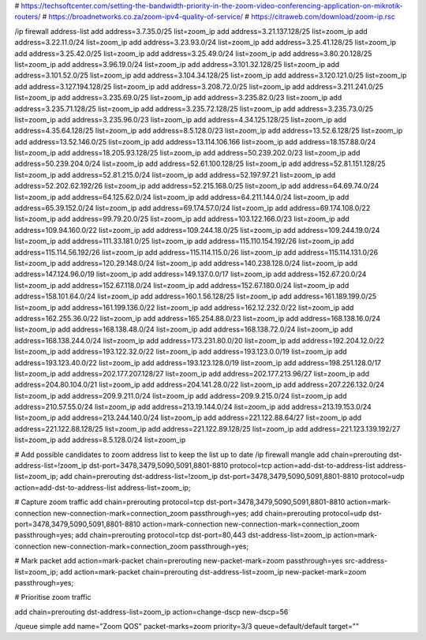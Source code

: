 # https://techsoftcenter.com/setting-the-bandwidth-priority-in-the-zoom-video-conferencing-application-on-mikrotik-routers/
# https://broadnetworks.co.za/zoom-ipv4-quality-of-service/
# https://citraweb.com/download/zoom-ip.rsc

/ip firewall address-list
add address=3.7.35.0/25 list=zoom_ip
add address=3.21.137.128/25 list=zoom_ip
add address=3.22.11.0/24 list=zoom_ip
add address=3.23.93.0/24 list=zoom_ip
add address=3.25.41.128/25 list=zoom_ip
add address=3.25.42.0/25 list=zoom_ip
add address=3.25.49.0/24 list=zoom_ip
add address=3.80.20.128/25 list=zoom_ip
add address=3.96.19.0/24 list=zoom_ip
add address=3.101.32.128/25 list=zoom_ip
add address=3.101.52.0/25 list=zoom_ip
add address=3.104.34.128/25 list=zoom_ip
add address=3.120.121.0/25 list=zoom_ip
add address=3.127.194.128/25 list=zoom_ip
add address=3.208.72.0/25 list=zoom_ip
add address=3.211.241.0/25 list=zoom_ip
add address=3.235.69.0/25 list=zoom_ip
add address=3.235.82.0/23 list=zoom_ip
add address=3.235.71.128/25 list=zoom_ip
add address=3.235.72.128/25 list=zoom_ip
add address=3.235.73.0/25 list=zoom_ip
add address=3.235.96.0/23 list=zoom_ip
add address=4.34.125.128/25 list=zoom_ip
add address=4.35.64.128/25 list=zoom_ip
add address=8.5.128.0/23 list=zoom_ip
add address=13.52.6.128/25 list=zoom_ip
add address=13.52.146.0/25 list=zoom_ip
add address=13.114.106.166 list=zoom_ip
add address=18.157.88.0/24 list=zoom_ip
add address=18.205.93.128/25 list=zoom_ip
add address=50.239.202.0/23 list=zoom_ip
add address=50.239.204.0/24 list=zoom_ip
add address=52.61.100.128/25 list=zoom_ip
add address=52.81.151.128/25 list=zoom_ip
add address=52.81.215.0/24 list=zoom_ip
add address=52.197.97.21 list=zoom_ip
add address=52.202.62.192/26 list=zoom_ip
add address=52.215.168.0/25 list=zoom_ip
add address=64.69.74.0/24 list=zoom_ip
add address=64.125.62.0/24 list=zoom_ip
add address=64.211.144.0/24 list=zoom_ip
add address=65.39.152.0/24 list=zoom_ip
add address=69.174.57.0/24 list=zoom_ip
add address=69.174.108.0/22 list=zoom_ip
add address=99.79.20.0/25 list=zoom_ip
add address=103.122.166.0/23 list=zoom_ip
add address=109.94.160.0/22 list=zoom_ip
add address=109.244.18.0/25 list=zoom_ip
add address=109.244.19.0/24 list=zoom_ip
add address=111.33.181.0/25 list=zoom_ip
add address=115.110.154.192/26 list=zoom_ip
add address=115.114.56.192/26 list=zoom_ip
add address=115.114.115.0/26 list=zoom_ip
add address=115.114.131.0/26 list=zoom_ip
add address=120.29.148.0/24 list=zoom_ip
add address=140.238.128.0/24 list=zoom_ip
add address=147.124.96.0/19 list=zoom_ip
add address=149.137.0.0/17 list=zoom_ip
add address=152.67.20.0/24 list=zoom_ip
add address=152.67.118.0/24 list=zoom_ip
add address=152.67.180.0/24 list=zoom_ip
add address=158.101.64.0/24 list=zoom_ip
add address=160.1.56.128/25 list=zoom_ip
add address=161.189.199.0/25 list=zoom_ip
add address=161.199.136.0/22 list=zoom_ip
add address=162.12.232.0/22 list=zoom_ip
add address=162.255.36.0/22 list=zoom_ip
add address=165.254.88.0/23 list=zoom_ip
add address=168.138.16.0/24 list=zoom_ip
add address=168.138.48.0/24 list=zoom_ip
add address=168.138.72.0/24 list=zoom_ip
add address=168.138.244.0/24 list=zoom_ip
add address=173.231.80.0/20 list=zoom_ip
add address=192.204.12.0/22 list=zoom_ip
add address=193.122.32.0/22 list=zoom_ip
add address=193.123.0.0/19 list=zoom_ip
add address=193.123.40.0/22 list=zoom_ip
add address=193.123.128.0/19 list=zoom_ip
add address=198.251.128.0/17 list=zoom_ip
add address=202.177.207.128/27 list=zoom_ip
add address=202.177.213.96/27 list=zoom_ip
add address=204.80.104.0/21 list=zoom_ip
add address=204.141.28.0/22 list=zoom_ip
add address=207.226.132.0/24 list=zoom_ip
add address=209.9.211.0/24 list=zoom_ip
add address=209.9.215.0/24 list=zoom_ip
add address=210.57.55.0/24 list=zoom_ip
add address=213.19.144.0/24 list=zoom_ip
add address=213.19.153.0/24 list=zoom_ip
add address=213.244.140.0/24 list=zoom_ip
add address=221.122.88.64/27 list=zoom_ip
add address=221.122.88.128/25 list=zoom_ip
add address=221.122.89.128/25 list=zoom_ip
add address=221.123.139.192/27 list=zoom_ip
add address=8.5.128.0/24 list=zoom_ip

# Add possible candidates to zoom address list to keep the list up to date
/ip firewall mangle
add chain=prerouting dst-address-list=!zoom_ip dst-port=3478,3479,5090,5091,8801-8810 protocol=tcp action=add-dst-to-address-list address-list=zoom_ip; 
add chain=prerouting dst-address-list=!zoom_ip dst-port=3478,3479,5090,5091,8801-8810 protocol=udp action=add-dst-to-address-list address-list=zoom_ip;

# Capture zoom traffic
add chain=prerouting protocol=tcp dst-port=3478,3479,5090,5091,8801-8810 action=mark-connection new-connection-mark=connection_zoom passthrough=yes;
add chain=prerouting protocol=udp dst-port=3478,3479,5090,5091,8801-8810 action=mark-connection new-connection-mark=connection_zoom passthrough=yes;
add chain=prerouting protocol=tcp dst-port=80,443 dst-address-list=zoom_ip action=mark-connection new-connection-mark=connection_zoom passthrough=yes;

# Mark packet
add action=mark-packet chain=prerouting new-packet-mark=zoom passthrough=yes src-address-list=zoom_ip;
add action=mark-packet chain=prerouting dst-address-list=zoom_ip new-packet-mark=zoom passthrough=yes;

# Prioritise zoom traffic

add chain=prerouting dst-address-list=zoom_ip action=change-dscp new-dscp=56

/queue simple add name="Zoom QOS" packet-marks=zoom priority=3/3 queue=default/default target=""

	
